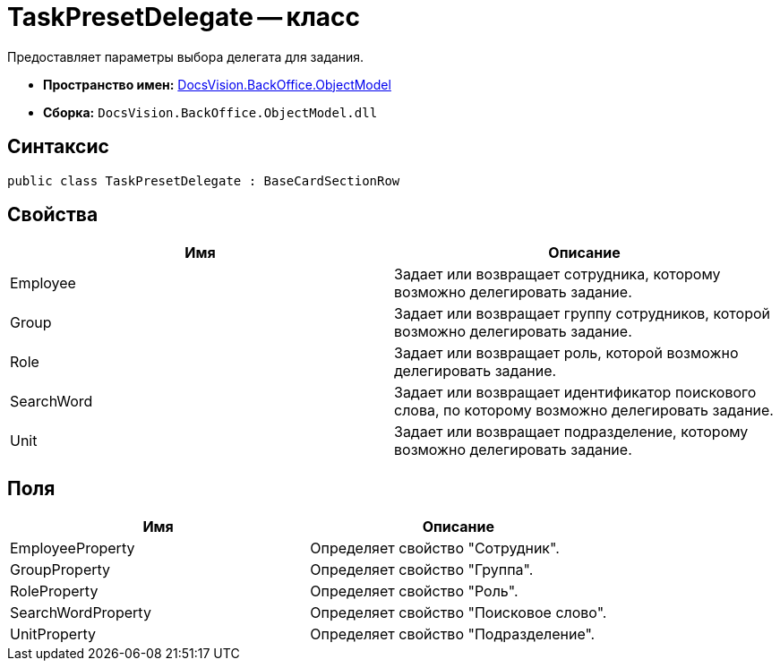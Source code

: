 = TaskPresetDelegate -- класс

Предоставляет параметры выбора делегата для задания.

* *Пространство имен:* xref:api/DocsVision/Platform/ObjectModel/ObjectModel_NS.adoc[DocsVision.BackOffice.ObjectModel]
* *Сборка:* `DocsVision.BackOffice.ObjectModel.dll`

== Синтаксис

[source,csharp]
----
public class TaskPresetDelegate : BaseCardSectionRow
----

== Свойства

[cols=",",options="header"]
|===
|Имя |Описание
|Employee |Задает или возвращает сотрудника, которому возможно делегировать задание.
|Group |Задает или возвращает группу сотрудников, которой возможно делегировать задание.
|Role |Задает или возвращает роль, которой возможно делегировать задание.
|SearchWord |Задает или возвращает идентификатор поискового слова, по которому возможно делегировать задание.
|Unit |Задает или возвращает подразделение, которому возможно делегировать задание.
|===

== Поля

[cols=",",options="header"]
|===
|Имя |Описание
|EmployeeProperty |Определяет свойство "Сотрудник".
|GroupProperty |Определяет свойство "Группа".
|RoleProperty |Определяет свойство "Роль".
|SearchWordProperty |Определяет свойство "Поисковое слово".
|UnitProperty |Определяет свойство "Подразделение".
|===
